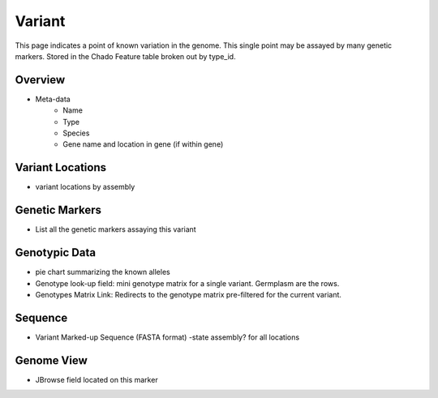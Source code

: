 
Variant
========

This page indicates a point of known variation in the genome. This single point may be assayed by many genetic markers. Stored in the Chado Feature table broken out by type_id.

Overview
---------

- Meta-data
    - Name
    - Type
    - Species
    - Gene name and location in gene (if within gene) 

Variant Locations
------------------

- variant locations by assembly

Genetic Markers
----------------

- List all the genetic markers assaying this variant

Genotypic Data
---------------

- pie chart summarizing the known alleles
- Genotype look-up field: mini genotype matrix for a single variant. Germplasm are the rows.
- Genotypes Matrix Link: Redirects to the genotype matrix pre-filtered for the current variant.

Sequence
---------

- Variant Marked-up Sequence (FASTA format) -state assembly? for all locations


Genome View
------------

- JBrowse field located on this marker

